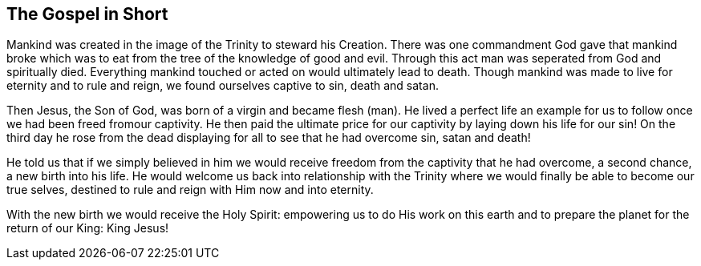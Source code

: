 == The Gospel in Short

Mankind was created in the image of the Trinity to steward his Creation. There was one commandment God gave that mankind broke which was to eat from the tree of the knowledge of good and evil. Through this act man was seperated from God and spiritually died. Everything mankind touched or acted on would ultimately lead to death. Though mankind was made to live for eternity and to rule and reign, we found ourselves captive to sin, death and satan.

Then Jesus, the Son of God, was born of a virgin and became flesh (man). He lived a perfect life an example for us to follow once we had been freed fromour captivity. He then paid the ultimate price for our captivity by laying down his life for our sin! On the third day he rose from the dead displaying for all to see that he had overcome sin, satan and death!

He told us that if we simply believed in him we would receive freedom from the captivity that he had overcome, a second chance, a new birth into his life. He would welcome us back into relationship with the Trinity where we would finally be able to become our true selves, destined to rule and reign with Him now and into eternity.

With the new birth we would receive the Holy Spirit: empowering us to do His work on this earth and to prepare the planet for the return of our King: King Jesus!
